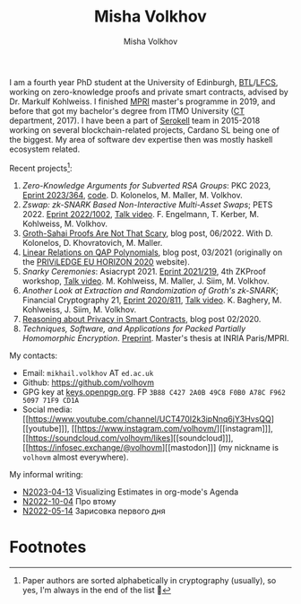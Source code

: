 #+HUGO_BASE_DIR: ./hugo/metajoin/
#+HTML_HEAD: <style> body > div { text-align: justify; max-width: 30em; margin: auto; } </style>
# #+HTML_HEAD: <style> @import url(http://fonts.googleapis.com/css?family=Roboto+Slab); body { font-family: "Roboto Slab", sans-serif; }  </style>

#+AUTHOR: Misha Volkhov
#+TITLE: Misha Volkhov


#+ATTR_HTML: :align right :width 24%
[[./portrait.jpg]]

#+ATTR_HTML: :style max-width:72%;
I am a fourth year PhD student at the University of Edinburgh, [[https://www.ed.ac.uk/informatics/blockchain][BTL]]/[[https://www.ed.ac.uk/studying/postgraduate/degrees/index.php?r=site/view&id=493][LFCS]], working on zero-knowledge proofs and private smart contracts, advised by Dr. Markulf Kohlweiss. I finished [[https://wikimpri.dptinfo.ens-cachan.fr/doku.php][MPRI]] master's programme in 2019, and before that got my bachelor's degree from ITMO University ([[https://ditp.ifmo.ru/en/][CT]] department, 2017). I have been a part of [[https://serokell.io/][Serokell]] team in 2015-2018 working on several blockchain-related projects, Cardano SL being one of the biggest. My area of software dev expertise then was mostly haskell ecosystem related.


Recent projects[fn:1]:
1. /Zero-Knowledge Arguments for Subverted RSA Groups/: PKC 2023, [[https://eprint.iacr.org/2023/364][Eprint 2023/364]], [[https://github.com/volhovm/rsa-zkps-impl][code]]. D. Kolonelos, M. Maller, M. Volkhov.
2. /Zswap: zk-SNARK Based Non-Interactive Multi-Asset Swaps/; PETS 2022. [[https://eprint.iacr.org/2022/1002.pdf][Eprint 2022/1002]], [[https://youtu.be/sUh_8sqKtzc][Talk video]].
   F. Engelmann, T. Kerber, M. Kohlweiss, M. Volkhov.
3. [[https://crypto.ethereum.org/blog/groth-sahai-blogpost][Groth-Sahai Proofs Are Not That Scary]], blog post, 06/2022. With D. Kolonelos, D. Khovratovich, M. Maller.
4. [[./blog/qap-linear-relations/index.html][Linear Relations on QAP Polynomials]], blog post, 03/2021 (originally on the [[https://priviledge-project.eu/news/linear-relations-on-qap-polynomials-1][PRIViLEDGE EU HORIZON 2020]] website).
5. /Snarky Ceremonies/: Asiacrypt 2021. [[https://eprint.iacr.org/2021/219.pdf][Eprint 2021/219]], 4th ZKProof workshop, [[https://www.youtube.com/watch?v=fo0BmpyBhS8][Talk video]].
   M. Kohlweiss, M. Maller, J. Siim, M. Volkhov.
6. /Another Look at Extraction and Randomization of Groth's zk-SNARK/; Financial Cryptography 21, [[https://eprint.iacr.org/2020/811.pdf][Eprint 2020/811]], [[https://www.youtube.com/watch?v=Ub7wdyWQb1w][Talk video]].
   K. Baghery, M. Kohlweiss, J. Siim, M. Volkhov.
7. [[https://priviledge-project.eu/news/reasoning-about-privacy-in-smart-contracts][Reasoning about Privacy in Smart Contracts]], blog post 02/2020.
8. /Techniques, Software, and Applications for Packed Partially Homomorphic Encryption/. [[./pahedgk.pdf][Preprint]]. Master's thesis at INRIA Paris/MPRI.

My contacts:
+ Email: ~mikhail.volkhov~ АТ ~ed.ac.uk~
+ Github: https://github.com/volhovm
+ GPG key at [[https://keys.openpgp.org/search?q=3B88C4272A0B49C8F0B0A78CF962509771F9CD1A][keys.openpgp.org]]. FP ~3B88 C427 2A0B 49C8 F0B0 A78C F962 5097 71F9 CD1A~
+ Social media: [[https://www.youtube.com/channel/UCT470I2k3ipNnq6jY3HvsQQ][[youtube]​]], [[https://www.instagram.com/volhovm/][[instagram]​]], [[https://soundcloud.com/volhovm/likes][[soundcloud]​]], [[https://infosec.exchange/@volhovm][[mastodon]​]] (my nickname is ~volhovm~ almost everywhere).

My informal writing:
- [[./blog/N2023-04-13.html][N2023-04-13]] Visualizing Estimates in org-mode's Agenda
- [[./blog/N2022-10-04.html][N2022-10-04]] Про втому
- [[./blog/N2022-05-14.html][N2022-05-14]] Зарисовка первого дня


# #+ATTR_HTML: :style max-width:10%;
# [[./mandala.png]]

* Footnotes
[fn:1] Paper authors are sorted alphabetically in cryptography (usually), so yes, I'm always in the end of the list 🤷
